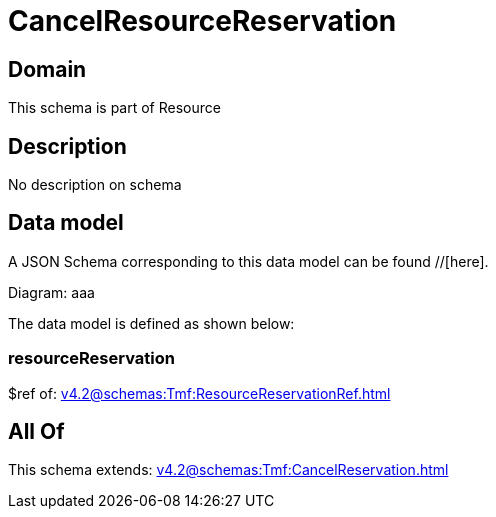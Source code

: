 = CancelResourceReservation

[#domain]
== Domain

This schema is part of Resource

[#description]
== Description
No description on schema


[#data_model]
== Data model

A JSON Schema corresponding to this data model can be found //[here].

Diagram:
aaa

The data model is defined as shown below:


=== resourceReservation
$ref of: xref:v4.2@schemas:Tmf:ResourceReservationRef.adoc[]


[#all_of]
== All Of

This schema extends: xref:v4.2@schemas:Tmf:CancelReservation.adoc[]
